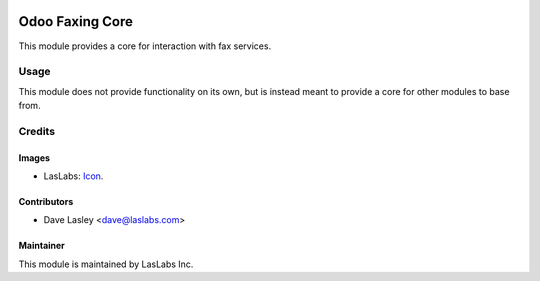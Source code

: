 .. image:: https://img.shields.io/badge/license-AGPL--3-blue.svg
   :target: http://www.gnu.org/licenses/lgpl-3.0-standalone.html
   :alt: License: LGPL-3

================
Odoo Faxing Core
================

This module provides a core for interaction with fax services.


Usage
=====

This module does not provide functionality on its own, but is instead
meant to provide a core for other modules to base from.


Credits
=======

Images
------

* LasLabs: `Icon <https://repo.laslabs.com/projects/TEM/repos/odoo-module_template/browse/module_name/static/description/icon.svg?raw>`_.

Contributors
------------

* Dave Lasley <dave@laslabs.com>

Maintainer
----------

.. image:: https://laslabs.com/logo.png
   :alt: LasLabs Inc.
   :target: https://laslabs.com

This module is maintained by LasLabs Inc.
